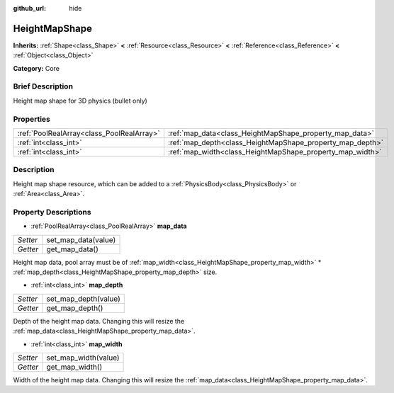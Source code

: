 :github_url: hide

.. Generated automatically by doc/tools/makerst.py in Godot's source tree.
.. DO NOT EDIT THIS FILE, but the HeightMapShape.xml source instead.
.. The source is found in doc/classes or modules/<name>/doc_classes.

.. _class_HeightMapShape:

HeightMapShape
==============

**Inherits:** :ref:`Shape<class_Shape>` **<** :ref:`Resource<class_Resource>` **<** :ref:`Reference<class_Reference>` **<** :ref:`Object<class_Object>`

**Category:** Core

Brief Description
-----------------

Height map shape for 3D physics (bullet only)

Properties
----------

+-------------------------------------------+-----------------------------------------------------------+
| :ref:`PoolRealArray<class_PoolRealArray>` | :ref:`map_data<class_HeightMapShape_property_map_data>`   |
+-------------------------------------------+-----------------------------------------------------------+
| :ref:`int<class_int>`                     | :ref:`map_depth<class_HeightMapShape_property_map_depth>` |
+-------------------------------------------+-----------------------------------------------------------+
| :ref:`int<class_int>`                     | :ref:`map_width<class_HeightMapShape_property_map_width>` |
+-------------------------------------------+-----------------------------------------------------------+

Description
-----------

Height map shape resource, which can be added to a :ref:`PhysicsBody<class_PhysicsBody>` or :ref:`Area<class_Area>`.

Property Descriptions
---------------------

.. _class_HeightMapShape_property_map_data:

- :ref:`PoolRealArray<class_PoolRealArray>` **map_data**

+----------+---------------------+
| *Setter* | set_map_data(value) |
+----------+---------------------+
| *Getter* | get_map_data()      |
+----------+---------------------+

Height map data, pool array must be of :ref:`map_width<class_HeightMapShape_property_map_width>` \* :ref:`map_depth<class_HeightMapShape_property_map_depth>` size.

.. _class_HeightMapShape_property_map_depth:

- :ref:`int<class_int>` **map_depth**

+----------+----------------------+
| *Setter* | set_map_depth(value) |
+----------+----------------------+
| *Getter* | get_map_depth()      |
+----------+----------------------+

Depth of the height map data. Changing this will resize the :ref:`map_data<class_HeightMapShape_property_map_data>`.

.. _class_HeightMapShape_property_map_width:

- :ref:`int<class_int>` **map_width**

+----------+----------------------+
| *Setter* | set_map_width(value) |
+----------+----------------------+
| *Getter* | get_map_width()      |
+----------+----------------------+

Width of the height map data. Changing this will resize the :ref:`map_data<class_HeightMapShape_property_map_data>`.

